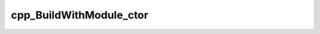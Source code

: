 .. _cpp_BuildWithModule_ctor-label:

cpp_BuildWithModule_ctor
########################

.. function:: _cpp_BuildWithModule_ctor(<handle> <module> <kwargs>)

    Class responsible for building a dependency using a build module
    
    :param handle: An identifier whose value will be the returned object
    :param modlue: The path to the build module
    :param kwargs: A ``Kwargs`` instance with the input kwargs
    